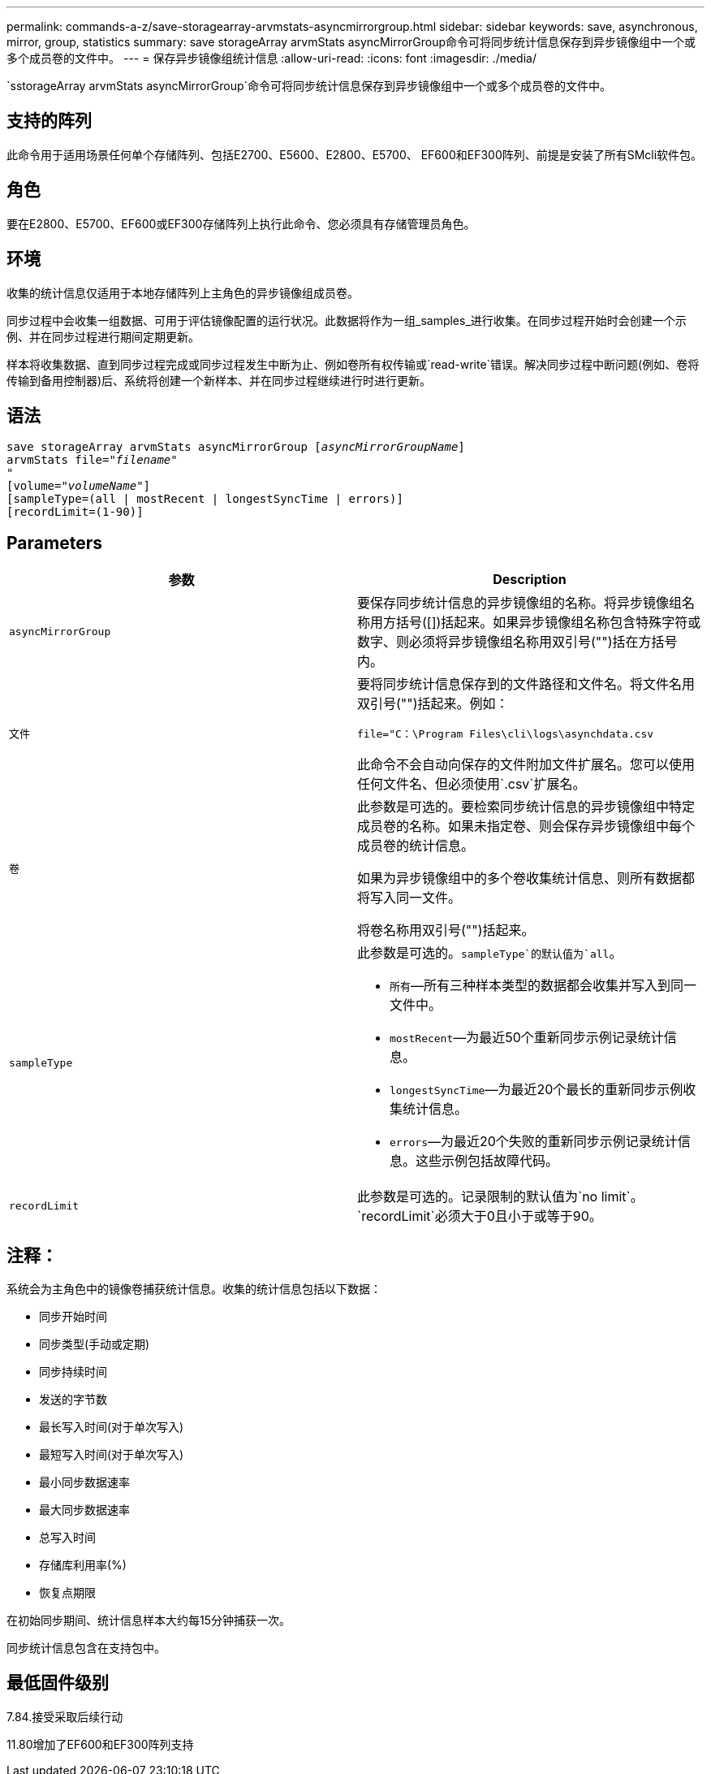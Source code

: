 ---
permalink: commands-a-z/save-storagearray-arvmstats-asyncmirrorgroup.html 
sidebar: sidebar 
keywords: save, asynchronous, mirror, group, statistics 
summary: save storageArray arvmStats asyncMirrorGroup命令可将同步统计信息保存到异步镜像组中一个或多个成员卷的文件中。 
---
= 保存异步镜像组统计信息
:allow-uri-read: 
:icons: font
:imagesdir: ./media/


[role="lead"]
`sstorageArray arvmStats asyncMirrorGroup`命令可将同步统计信息保存到异步镜像组中一个或多个成员卷的文件中。



== 支持的阵列

此命令用于适用场景任何单个存储阵列、包括E2700、E5600、E2800、E5700、 EF600和EF300阵列、前提是安装了所有SMcli软件包。



== 角色

要在E2800、E5700、EF600或EF300存储阵列上执行此命令、您必须具有存储管理员角色。



== 环境

收集的统计信息仅适用于本地存储阵列上主角色的异步镜像组成员卷。

同步过程中会收集一组数据、可用于评估镜像配置的运行状况。此数据将作为一组_samples_进行收集。在同步过程开始时会创建一个示例、并在同步过程进行期间定期更新。

样本将收集数据、直到同步过程完成或同步过程发生中断为止、例如卷所有权传输或`read-write`错误。解决同步过程中断问题(例如、卷将传输到备用控制器)后、系统将创建一个新样本、并在同步过程继续进行时进行更新。



== 语法

[listing, subs="+macros"]
----
save storageArray arvmStats asyncMirrorGroup pass:quotes[[_asyncMirrorGroupName_]]
arvmStats file=pass:quotes["_filename_"]
"
[volume=pass:quotes["_volumeName_"]]
[sampleType=(all | mostRecent | longestSyncTime | errors)]
[recordLimit=(1-90)]
----


== Parameters

[cols="2*"]
|===
| 参数 | Description 


 a| 
`asyncMirrorGroup`
 a| 
要保存同步统计信息的异步镜像组的名称。将异步镜像组名称用方括号([])括起来。如果异步镜像组名称包含特殊字符或数字、则必须将异步镜像组名称用双引号("")括在方括号内。



 a| 
`文件`
 a| 
要将同步统计信息保存到的文件路径和文件名。将文件名用双引号("")括起来。例如：

`file="C：\Program Files\cli\logs\asynchdata.csv`

此命令不会自动向保存的文件附加文件扩展名。您可以使用任何文件名、但必须使用`.csv`扩展名。



 a| 
`卷`
 a| 
此参数是可选的。要检索同步统计信息的异步镜像组中特定成员卷的名称。如果未指定卷、则会保存异步镜像组中每个成员卷的统计信息。

如果为异步镜像组中的多个卷收集统计信息、则所有数据都将写入同一文件。

将卷名称用双引号("")括起来。



 a| 
`sampleType`
 a| 
此参数是可选的。`sampleType`的默认值为`all`。

* `所有`—所有三种样本类型的数据都会收集并写入到同一文件中。
* `mostRecent`—为最近50个重新同步示例记录统计信息。
* `longestSyncTime`—为最近20个最长的重新同步示例收集统计信息。
* `errors`—为最近20个失败的重新同步示例记录统计信息。这些示例包括故障代码。




 a| 
`recordLimit`
 a| 
此参数是可选的。记录限制的默认值为`no limit`。`recordLimit`必须大于0且小于或等于90。

|===


== 注释：

系统会为主角色中的镜像卷捕获统计信息。收集的统计信息包括以下数据：

* 同步开始时间
* 同步类型(手动或定期)
* 同步持续时间
* 发送的字节数
* 最长写入时间(对于单次写入)
* 最短写入时间(对于单次写入)
* 最小同步数据速率
* 最大同步数据速率
* 总写入时间
* 存储库利用率(%)
* 恢复点期限


在初始同步期间、统计信息样本大约每15分钟捕获一次。

同步统计信息包含在支持包中。



== 最低固件级别

7.84.接受采取后续行动

11.80增加了EF600和EF300阵列支持
